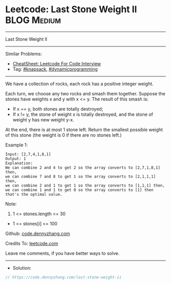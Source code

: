 * Leetcode: Last Stone Weight II                                :BLOG:Medium:
#+STARTUP: showeverything
#+OPTIONS: toc:nil \n:t ^:nil creator:nil d:nil
:PROPERTIES:
:type:     knapsack, dynamicprogramming
:END:
---------------------------------------------------------------------
Last Stone Weight II
---------------------------------------------------------------------
#+BEGIN_HTML
<a href="https://github.com/dennyzhang/code.dennyzhang.com/tree/master/problems/last-stone-weight-ii"><img align="right" width="200" height="183" src="https://www.dennyzhang.com/wp-content/uploads/denny/watermark/github.png" /></a>
#+END_HTML
Similar Problems:
- [[https://cheatsheet.dennyzhang.com/cheatsheet-leetcode-A4][CheatSheet: Leetcode For Code Interview]]
- Tag: [[https://code.dennyzhang.com/review-knapsack][#knapsack]], [[https://code.dennyzhang.com/review-dynamicprogramming][#dynamicprogramming]]
---------------------------------------------------------------------
We have a collection of rocks, each rock has a positive integer weight.

Each turn, we choose any two rocks and smash them together.  Suppose the stones have weights x and y with x <= y.  The result of this smash is:

- If x == y, both stones are totally destroyed;
- If x != y, the stone of weight x is totally destroyed, and the stone of weight y has new weight y-x.

At the end, there is at most 1 stone left.  Return the smallest possible weight of this stone (the weight is 0 if there are no stones left.)

Example 1:
#+BEGIN_EXAMPLE
Input: [2,7,4,1,8,1]
Output: 1
Explanation: 
We can combine 2 and 4 to get 2 so the array converts to [2,7,1,8,1] then,
we can combine 7 and 8 to get 1 so the array converts to [2,1,1,1] then,
we can combine 2 and 1 to get 1 so the array converts to [1,1,1] then,
we can combine 1 and 1 to get 0 so the array converts to [1] then that's the optimal value.
#+END_EXAMPLE
 
Note:

1. 1 <= stones.length <= 30
- 1 <= stones[i] <= 100

Github: [[https://github.com/dennyzhang/code.dennyzhang.com/tree/master/problems/last-stone-weight-ii][code.dennyzhang.com]]

Credits To: [[https://leetcode.com/problems/last-stone-weight-ii/description/][leetcode.com]]

Leave me comments, if you have better ways to solve.
---------------------------------------------------------------------
- Solution:

#+BEGIN_SRC go
// https://code.dennyzhang.com/last-stone-weight-ii

#+END_SRC

#+BEGIN_HTML
<div style="overflow: hidden;">
<div style="float: left; padding: 5px"> <a href="https://www.linkedin.com/in/dennyzhang001"><img src="https://www.dennyzhang.com/wp-content/uploads/sns/linkedin.png" alt="linkedin" /></a></div>
<div style="float: left; padding: 5px"><a href="https://github.com/dennyzhang"><img src="https://www.dennyzhang.com/wp-content/uploads/sns/github.png" alt="github" /></a></div>
<div style="float: left; padding: 5px"><a href="https://www.dennyzhang.com/slack" target="_blank" rel="nofollow"><img src="https://www.dennyzhang.com/wp-content/uploads/sns/slack.png" alt="slack"/></a></div>
</div>
#+END_HTML
